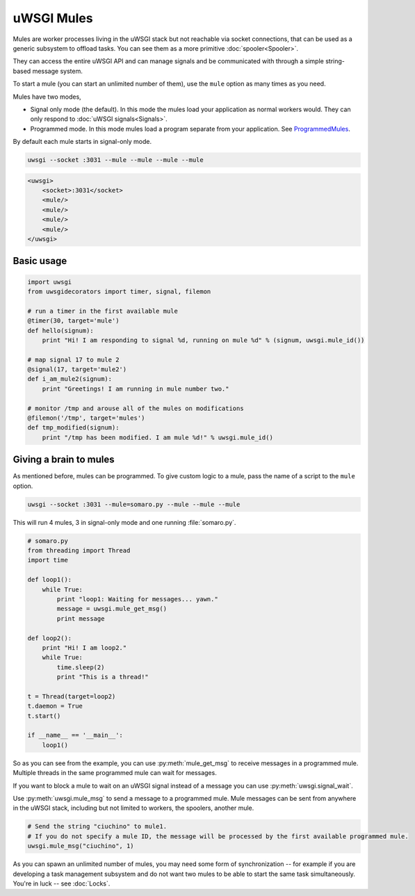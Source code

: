 uWSGI Mules
===========

Mules are worker processes living in the uWSGI stack but not reachable via socket connections, that can be used as a generic subsystem to offload tasks. You can see them as a more primitive :doc:`spooler<Spooler>`.

They can access the entire uWSGI API and can manage signals and be communicated with through a simple string-based message system.

To start a mule (you can start an unlimited number of them), use the ``mule`` option as many times as you need.

Mules have two modes,

* Signal only mode (the default). In this mode the mules load your application as normal workers would. They can only respond to :doc:`uWSGI signals<Signals>`.
* Programmed mode. In this mode mules load a program separate from your application. See ProgrammedMules_.

By default each mule starts in signal-only mode. 

.. code-block:: sh

    uwsgi --socket :3031 --mule --mule --mule --mule

.. code-block:: xml

    <uwsgi>
        <socket>:3031</socket>
        <mule/>
        <mule/>
        <mule/>
        <mule/>
    </uwsgi>

Basic usage
-----------

.. code-block:: py

    import uwsgi
    from uwsgidecorators import timer, signal, filemon
    
    # run a timer in the first available mule
    @timer(30, target='mule')
    def hello(signum):
        print "Hi! I am responding to signal %d, running on mule %d" % (signum, uwsgi.mule_id())
    
    # map signal 17 to mule 2
    @signal(17, target='mule2')
    def i_am_mule2(signum):
        print "Greetings! I am running in mule number two."
    
    # monitor /tmp and arouse all of the mules on modifications
    @filemon('/tmp', target='mules')
    def tmp_modified(signum):
        print "/tmp has been modified. I am mule %d!" % uwsgi.mule_id()
    

.. _ProgrammedMules:

Giving a brain to mules
-----------------------

As mentioned before, mules can be programmed. To give custom logic to a mule, pass the name of a script to the ``mule`` option.

.. code-block:: sh

    uwsgi --socket :3031 --mule=somaro.py --mule --mule --mule

This will run 4 mules, 3 in signal-only mode and one running :file:`somaro.py`.

.. code-block:: py

    # somaro.py
    from threading import Thread
    import time
    
    def loop1():
        while True:
            print "loop1: Waiting for messages... yawn."
            message = uwsgi.mule_get_msg()
            print message
    
    def loop2():
        print "Hi! I am loop2."
        while True:
            time.sleep(2)
            print "This is a thread!"
    
    t = Thread(target=loop2)
    t.daemon = True
    t.start()
    
    if __name__ == '__main__':
        loop1()

So as you can see from the example, you can use :py:meth:`mule_get_msg` to receive messages in a programmed mule. Multiple threads in the same programmed mule can wait for messages.

If you want to block a mule to wait on an uWSGI signal instead of a message you can use :py:meth:`uwsgi.signal_wait`.

Use :py:meth:`uwsgi.mule_msg` to send a message to a programmed mule. Mule messages can be sent from anywhere in the uWSGI stack, including but not limited to workers, the spoolers, another mule.

.. code-block:: py

    # Send the string "ciuchino" to mule1.
    # If you do not specify a mule ID, the message will be processed by the first available programmed mule.
    uwsgi.mule_msg("ciuchino", 1)

As you can spawn an unlimited number of mules, you may need some form of synchronization -- for example if you are developing a task management subsystem and do not want two mules to be able to start the same task simultaneously. You're in luck -- see :doc:`Locks`.